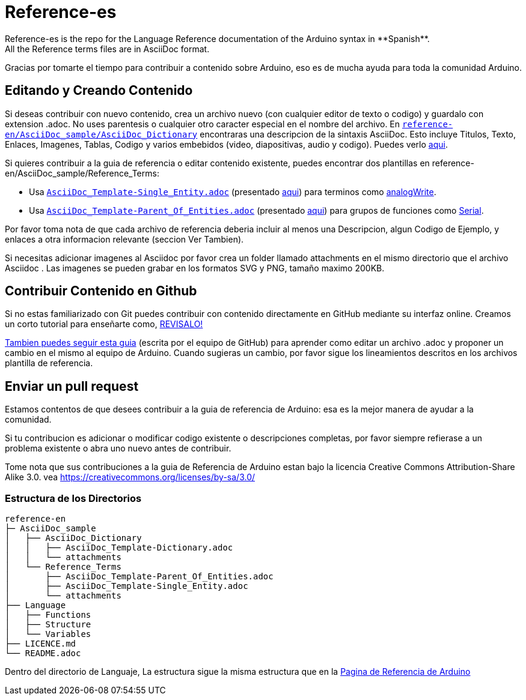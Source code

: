= Reference-es
Reference-es is the repo for the Language Reference documentation of the Arduino syntax in **Spanish**.  
All the Reference terms files are in AsciiDoc format.

Gracias por tomarte el tiempo para contribuir a contenido sobre Arduino, eso es de mucha ayuda para toda la comunidad Arduino.

== Editando y Creando Contenido
Si deseas contribuir con nuevo contenido, crea un archivo nuevo (con cualquier editor de texto o codigo) y guardalo con extension .adoc.  
No uses parentesis o cualquier otro caracter especial en el nombre del archivo.  
En https://raw.githubusercontent.com/arduino/reference-en/master/AsciiDoc_sample/AsciiDoc_Dictionary/AsciiDoc_Template-Dictionary.adoc[`reference-en/AsciiDoc_sample/AsciiDoc_Dictionary`] encontraras una descripcion de la sintaxis AsciiDoc. Esto incluye  Titulos, Texto, Enlaces, Imagenes, Tablas, Codigo y varios embebidos (video, diapositivas, audio y codigo). Puedes verlo https://reference.arduino.cc/reference/en/asciidoc_sample/asciidoc_dictionary/asciidoc_template-dictionary/[aqui].

Si quieres contribuir a la guia de referencia o editar contenido existente, puedes encontrar dos plantillas en reference-en/AsciiDoc_sample/Reference_Terms:

* Usa https://raw.githubusercontent.com/arduino/reference-en/master/AsciiDoc_sample/Reference_Terms/AsciiDoc_Template-Single_Entity.adoc[`AsciiDoc_Template-Single_Entity.adoc`] (presentado https://reference.arduino.cc/reference/en/asciidoc_sample/reference_terms/asciidoc_template-single_entity/[aqui]) para terminos como link:http://arduino.cc/en/Reference/AnalogWrite[analogWrite].
* Usa https://raw.githubusercontent.com/arduino/reference-en/master/AsciiDoc_sample/Reference_Terms/AsciiDoc_Template-Parent_Of_Entities.adoc[`AsciiDoc_Template-Parent_Of_Entities.adoc`] (presentado https://reference.arduino.cc/reference/en/asciidoc_sample/reference_terms/asciidoc_template-parent_of_entities/[aqui]) para grupos de funciones como link:http://arduino.cc/en/Reference/Serial[Serial].

Por favor toma nota de que cada archivo de referencia deberia incluir al menos una Descripcion, algun Codigo de Ejemplo, y enlaces a otra informacion relevante (seccion Ver Tambien). 

Si necesitas adicionar imagenes al Asciidoc por favor crea un folder llamado attachments en el mismo directorio que el archivo Asciidoc . Las imagenes se pueden grabar en los formatos SVG y PNG, tamaño maximo 200KB.

== Contribuir Contenido en Github
Si no estas familiarizado con Git puedes contribuir con contenido directamente en GitHub mediante su interfaz online. Creamos un corto tutorial para enseñarte como, https://create.arduino.cc/projecthub/Arduino_Genuino/contribute-to-the-arduino-reference-af7c37[REVISALO!]

link:https://help.github.com/articles/editing-files-in-another-user-s-repository/[Tambien puedes seguir esta guia] (escrita por el equipo de GitHub) para aprender como editar un archivo .adoc y proponer un cambio en el mismo al equipo de Arduino.  
Cuando sugieras un cambio, por favor sigue los lineamientos descritos en los archivos plantilla de referencia.


== Enviar un pull request
Estamos contentos de que desees contribuir a la guia de referencia de Arduino: esa es la mejor manera de ayudar a la comunidad.

Si tu contribucion es adicionar o modificar codigo existente o descripciones completas, por favor siempre refierase a un problema existente o abra uno nuevo antes de contribuir. 

Tome nota que sus contribuciones a la guia de Referencia de Arduino estan bajo la licencia Creative Commons Attribution-Share Alike 3.0. vea https://creativecommons.org/licenses/by-sa/3.0/


=== Estructura de los Directorios
[source]
----
reference-en
├─ AsciiDoc_sample
│   ├── AsciiDoc_Dictionary
│   │   ├── AsciiDoc_Template-Dictionary.adoc
│   │   └── attachments
│   └── Reference_Terms
│       ├── AsciiDoc_Template-Parent_Of_Entities.adoc
│       ├── AsciiDoc_Template-Single_Entity.adoc
│       └── attachments
├── Language
│   ├── Functions
│   ├── Structure
│   └── Variables
├── LICENCE.md
└── README.adoc

----

Dentro del directorio de Languaje, La estructura sigue la misma estructura que en la  link:http://arduino.cc/en/Reference/HomePage[Pagina de Referencia de Arduino]

